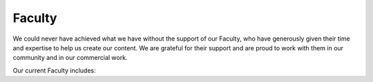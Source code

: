 =======
Faculty
=======

We could never have achieved what we have without the support of our
Faculty, who have generously given their time and expertise to help us
create our content. We are grateful for their support and are proud to work
with them in our community and in our commercial work.


Our current Faculty includes:

.. grid:: 1 2 3 3

    .. grid-item:: `Lyndsay Conklin <https://www.linkedin.com/in/lyndsay-conklin-00670b290/>`_
    .. grid-item:: `Evelina De Lain <https://www.linkedin.com/in/evelina-de-lain/>`_
    .. grid-item:: `Steve McCann <https://www.linkedin.com/in/steve-mccann-improving-the-quality-of-understanding-in-human-discourse/>`_
    .. grid-item:: `Christian Mejer Knudsen <https://www.linkedin.com/in/christianmejerknudsen/>`_
    .. grid-item:: `Sara-Amina Mbegu <https://www.linkedin.com/in/sara-amina-mbegu-05ba7a24b/>`_
    .. grid-item:: `Virginia McKendry, Ph.D. <https://www.linkedin.com/in/virginia-mckendry-ph-d-3465b51b/>`_
    .. grid-item:: `Matthew Michaelsen <https://www.linkedin.com/in/matt-michaelsen/>`_
    .. grid-item:: `Johan Nordin <https://www.linkedin.com/in/johanhnordin/>`_
    .. grid-item:: `Dr Robyn Odegaard <https://www.linkedin.com/in/robynodegaard/>`_
    .. grid-item:: `Judy Rees <https://www.linkedin.com/in/judyrees/>`_
    .. grid-item:: `Christine Stief <https://www.linkedin.com/in/christine-stief-hausch-669965ab/>`_
    .. grid-item:: `Kathryn Vere <https://www.linkedin.com/in/kathrynvere/>`_
